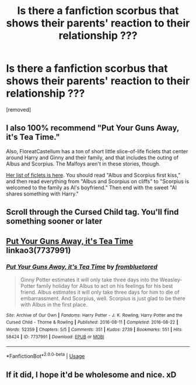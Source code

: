 #+TITLE: Is there a fanfiction scorbus that shows their parents' reaction to their relationship ???

* Is there a fanfiction scorbus that shows their parents' reaction to their relationship ???
:PROPERTIES:
:Author: kol_mikaelson
:Score: 1
:DateUnix: 1562263547.0
:DateShort: 2019-Jul-04
:END:
[removed]


** I also 100% recommend "Put Your Guns Away, it's Tea Time."

Also, FloreatCastellum has a ton of short little slice-of-life ficlets that center around Harry and Ginny and their family, and that includes the outing of Albus and Scorpius. The Malfoys aren't in these stories, though.

[[https://floreatcastellumposts.tumblr.com/LinksToFiclets][Her list of ficlets is here]]. You should read "Albus and Scorpius first kiss," and then read everything from "Albus and Scorpius on cliffs" to "Scorpius is welcomed to the family as Al's boyfriend." Then end with the sweet "Al shares something with Harry."
:PROPERTIES:
:Author: FitzDizzyspells
:Score: 4
:DateUnix: 1562279752.0
:DateShort: 2019-Jul-05
:END:


** Scroll through the Cursed Child tag. You'll find something sooner or later
:PROPERTIES:
:Author: Lucille_Madras
:Score: 1
:DateUnix: 1562292700.0
:DateShort: 2019-Jul-05
:END:


** [[https://archiveofourown.org/works/7737991][Put Your Guns Away, it's Tea Time]] linkao3(7737991)
:PROPERTIES:
:Author: siderumincaelo
:Score: 1
:DateUnix: 1562268196.0
:DateShort: 2019-Jul-04
:END:

*** [[https://archiveofourown.org/works/7737991][*/Put Your Guns Away, it's Tea Time/*]] by [[https://www.archiveofourown.org/users/frombluetored/pseuds/frombluetored][/frombluetored/]]

#+begin_quote
  Ginny Potter estimates it will only take three days into the Weasley-Potter family holiday for Albus to act on his feelings for his best friend. Albus estimates it will only take three days for him to die of embarrassment. And Scorpius, well. Scorpius is just glad to be there with Albus in the first place.
#+end_quote

^{/Site/:} ^{Archive} ^{of} ^{Our} ^{Own} ^{*|*} ^{/Fandoms/:} ^{Harry} ^{Potter} ^{-} ^{J.} ^{K.} ^{Rowling,} ^{Harry} ^{Potter} ^{and} ^{the} ^{Cursed} ^{Child} ^{-} ^{Thorne} ^{&} ^{Rowling} ^{*|*} ^{/Published/:} ^{2016-08-11} ^{*|*} ^{/Completed/:} ^{2016-08-22} ^{*|*} ^{/Words/:} ^{52359} ^{*|*} ^{/Chapters/:} ^{5/5} ^{*|*} ^{/Comments/:} ^{351} ^{*|*} ^{/Kudos/:} ^{2739} ^{*|*} ^{/Bookmarks/:} ^{551} ^{*|*} ^{/Hits/:} ^{58424} ^{*|*} ^{/ID/:} ^{7737991} ^{*|*} ^{/Download/:} ^{[[https://archiveofourown.org/downloads/7737991/Put%20Your%20Guns%20Away%20its.epub?updated_at=1550121055][EPUB]]} ^{or} ^{[[https://archiveofourown.org/downloads/7737991/Put%20Your%20Guns%20Away%20its.mobi?updated_at=1550121055][MOBI]]}

--------------

*FanfictionBot*^{2.0.0-beta} | [[https://github.com/tusing/reddit-ffn-bot/wiki/Usage][Usage]]
:PROPERTIES:
:Author: FanfictionBot
:Score: 0
:DateUnix: 1562268210.0
:DateShort: 2019-Jul-04
:END:


** If it did, I hope it'd be wholesome and nice. xD
:PROPERTIES:
:Author: Regular_Bus
:Score: -1
:DateUnix: 1562276668.0
:DateShort: 2019-Jul-05
:END:

